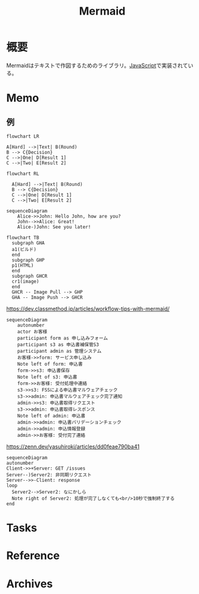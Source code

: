 :PROPERTIES:
:ID:       5e514773-5808-4a6c-a271-e4de4cfe6f1a
:END:
#+title: Mermaid
* 概要
Mermaidはテキストで作図するためのライブラリ。[[id:a6980e15-ecee-466e-9ea7-2c0210243c0d][JavaScript]]で実装されている。
* Memo
** 例
#+begin_src mermaid :file images/mj7c6u19ug.png
flowchart LR

A[Hard] -->|Text| B(Round)
B --> C{Decision}
C -->|One| D[Result 1]
C -->|Two| E[Result 2]
#+end_src

#+RESULTS:
[[file:images/mj7c6u19ug.png]]

#+begin_src mermaid :file images/9mwcl8ekjv.png
flowchart RL

  A[Hard] -->|Text| B(Round)
  B --> C{Decision}
  C -->|One| D[Result 1]
  C -->|Two| E[Result 2]
#+end_src

#+RESULTS:
[[file:images/9mwcl8ekjv.png]]

#+begin_src mermaid :file images/mksef87bio.png
sequenceDiagram
    Alice->>John: Hello John, how are you?
    John-->>Alice: Great!
    Alice-)John: See you later!
#+end_src

#+RESULTS:
[[file:images/mksef87bio.png]]

#+begin_src mermaid :file images/avch4p53q1.png
  flowchart TB
    subgraph GHA
    a1(ビルド)
    end
    subgraph GHP
    p1(HTML)
    end
    subgraph GHCR
    cr1(image)
    end
    GHCR -- Image Pull --> GHP
    GHA -- Image Push --> GHCR
#+end_src

#+RESULTS:
[[file:images/avch4p53q1.png]]

#+caption: https://dev.classmethod.jp/articles/workflow-tips-with-mermaid/
#+begin_src mermaid :file images/s4p5rcy6pz.png
  sequenceDiagram
      autonumber
      actor お客様
      participant form as 申し込みフォーム
      participant s3 as 申込書補保管S3
      participant admin as 管理システム
      お客様->>form: サービス申し込み
      Note left of form: 申込書
      form->>s3: 申込書保存
      Note left of s3: 申込書
      form->>お客様: 受付処理中連絡
      s3->>s3: FSSによる申込書マルウェアチェック
      s3->>admin: 申込書マルウェアチェック完了通知
      admin->>s3: 申込書取得リクエスト
      s3->>admin: 申込書取得レスポンス
      Note left of admin: 申込書
      admin->>admin: 申込書バリデーションチェック
      admin->>admin: 申込情報登録
      admin->>お客様: 受付完了連絡
#+end_src

#+RESULTS:
[[file:images/s4p5rcy6pz.png]]

#+caption: https://zenn.dev/yasuhiroki/articles/dd0feae790ba41
#+begin_src mermaid :file images/b6ac1wzf2u.png
  sequenceDiagram
  autonumber
  Client->>+Server: GET /issues
  Server--)Server2: 非同期リクエスト
  Server-->>-Client: response
  loop
    Server2-->Server2: なにかしら
    Note right of Server2: 処理が完了しなくても<br/>10秒で強制終了する
  end
#+end_src

#+RESULTS:
[[file:images/b6ac1wzf2u.png]]

* Tasks
* Reference
* Archives
